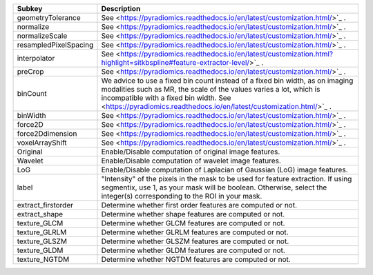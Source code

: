 ===================== ====================================================================================================================================================================================================================================================================
Subkey                Description                                                                                                                                                                                                                                                         
===================== ====================================================================================================================================================================================================================================================================
geometryTolerance     See <https://pyradiomics.readthedocs.io/en/latest/customization.html/>`_ .                                                                                                                                                                                          
normalize             See <https://pyradiomics.readthedocs.io/en/latest/customization.html/>`_ .                                                                                                                                                                                          
normalizeScale        See <https://pyradiomics.readthedocs.io/en/latest/customization.html/>`_ .                                                                                                                                                                                          
resampledPixelSpacing See <https://pyradiomics.readthedocs.io/en/latest/customization.html/>`_ .                                                                                                                                                                                          
interpolator          See <https://pyradiomics.readthedocs.io/en/latest/customization.html?highlight=sitkbspline#feature-extractor-level/>`_ .                                                                                                                                            
preCrop               See <https://pyradiomics.readthedocs.io/en/latest/customization.html/>`_ .                                                                                                                                                                                          
binCount              We advice to use a fixed bin count instead of a fixed bin width, as on imaging modalities such as MR, the scale of the values varies a lot, which is incompatible with a fixed bin width. See <https://pyradiomics.readthedocs.io/en/latest/customization.html/>`_ .
binWidth              See <https://pyradiomics.readthedocs.io/en/latest/customization.html/>`_ .                                                                                                                                                                                          
force2D               See <https://pyradiomics.readthedocs.io/en/latest/customization.html/>`_ .                                                                                                                                                                                          
force2Ddimension      See <https://pyradiomics.readthedocs.io/en/latest/customization.html/>`_ .                                                                                                                                                                                          
voxelArrayShift       See <https://pyradiomics.readthedocs.io/en/latest/customization.html/>`_ .                                                                                                                                                                                          
Original              Enable/Disable computation of original image features.                                                                                                                                                                                                              
Wavelet               Enable/Disable computation of wavelet image features.                                                                                                                                                                                                               
LoG                   Enable/Disable computation of Laplacian of Gaussian (LoG) image features.                                                                                                                                                                                           
label                 "Intensity" of the pixels in the mask to be used for feature extraction. If using segmentix, use 1, as your mask will be boolean. Otherwise, select the integer(s) corresponding to the ROI in your mask.                                                           
extract_firstorder    Determine whether first order features are computed or not.                                                                                                                                                                                                         
extract_shape         Determine whether shape features are computed or not.                                                                                                                                                                                                               
texture_GLCM          Determine whether GLCM features are computed or not.                                                                                                                                                                                                                
texture_GLRLM         Determine whether GLRLM features are computed or not.                                                                                                                                                                                                               
texture_GLSZM         Determine whether GLSZM features are computed or not.                                                                                                                                                                                                               
texture_GLDM          Determine whether GLDM features are computed or not.                                                                                                                                                                                                                
texture_NGTDM         Determine whether NGTDM features are computed or not.                                                                                                                                                                                                               
===================== ====================================================================================================================================================================================================================================================================